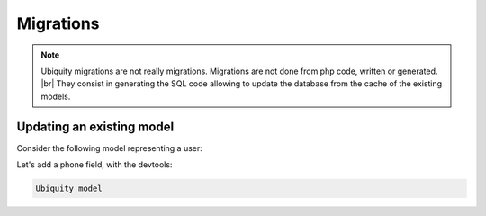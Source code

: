 Migrations
==========
.. note::
   Ubiquity migrations are not really migrations. Migrations are not done from php code, written or generated. |br|
   They consist in generating the SQL code allowing to update the database from the cache of the existing models.

Updating an existing model
--------------------------
Consider the following model representing a user:

.. image:: /_static/images/model/scratch/user-model.png
   :class: bordered

Let's add a phone field, with the devtools:

.. code-block:: bash

   Ubiquity model


.. |br| raw:: html

   <br />